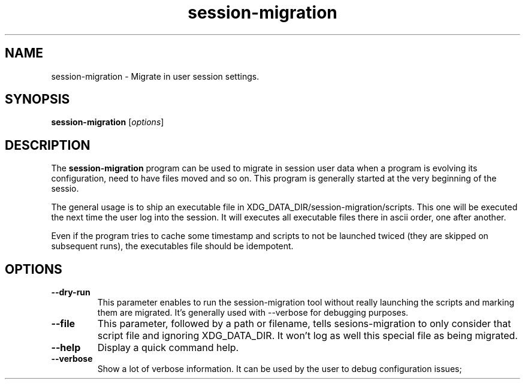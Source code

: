 .TH session-migration "1" "12 July 2012" "" "Linux User's Manual"

.SH NAME
session-migration \- Migrate in user session settings.

.SH SYNOPSIS
.B session-migration
.RI [ options ]
.br

.SH DESCRIPTION
The \fBsession-migration\fP program can be used to migrate in session user data when a program is evolving its configuration, need to have files moved and so on. This program is generally started at the very beginning of the sessio.

The general usage is to ship an executable file in XDG_DATA_DIR/session-migration/scripts. This one will be executed the next time the user log into the session. It will executes all executable files there in ascii order, one after another.

Even if the program tries to cache some timestamp and scripts to not be launched twiced (they are skipped on subsequent runs), the executables file should be idempotent.

.SH OPTIONS

.IP \fB\-\-dry-run\fP
This parameter enables to run the session-migration tool without really launching the scripts and marking them are migrated. It's generally used with --verbose for debugging purposes.

.IP \fB\-\-file \fIfilename\fP
This parameter, followed by a path or filename, tells sesions-migration to only consider that script file and ignoring XDG_DATA_DIR. It won't log as well this special file as being migrated.

.IP \fB\-\-help\fP
Display a quick command help.

.IP \fB\-\-verbose\fP
Show a lot of verbose information. It can be used by the user to debug configuration issues;

